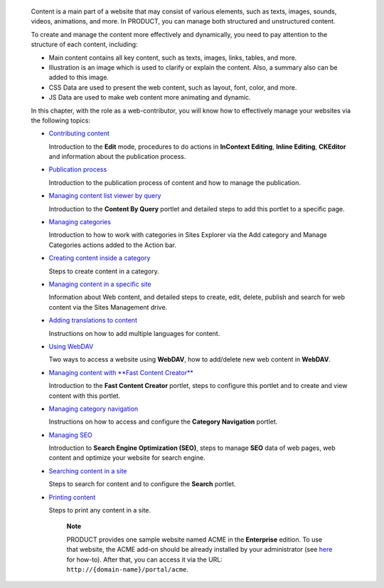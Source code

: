     Content is a main part of a website that may consist of various
    elements, such as texts, images, sounds, videos, animations, and
    more. In PRODUCT, you can manage both structured and unstructured
    content.

    To create and manage the content more effectively and dynamically,
    you need to pay attention to the structure of each content,
    including:

    -  Main content contains all key content, such as texts, images,
       links, tables, and more.

    -  Illustration is an image which is used to clarify or explain the
       content. Also, a summary also can be added to this image.

    -  CSS Data are used to present the web content, such as layout,
       font, color, and more.

    -  JS Data are used to make web content more animating and dynamic.

    In this chapter, with the role as a web-contributor, you will know
    how to effectively manage your websites via the following topics:

    -  `Contributing
       content <#PLFUserGuide.ManagingYourWebsites.ContributingContent>`__

       Introduction to the **Edit** mode, procedures to do actions in
       **InContext Editing**, **Inline Editing**, **CKEditor** and
       information about the publication process.

    -  `Publication
       process <#PLFUserGuide.ManagingYourWebsites.ContributingContent.PublicationProcess>`__

       Introduction to the publication process of content and how to
       manage the publication.

    -  `Managing content list viewer by
       query <#PLFUserGuide.ManagingYourWebsites.ManagingCLVByQuery>`__

       Introduction to the **Content By Query** portlet and detailed
       steps to add this portlet to a specific page.

    -  `Managing
       categories <#PLFUserGuide.ManagingYourWebsites.ManagingCategories>`__

       Introduction to how to work with categories in Sites Explorer via
       the Add category and Manage Categories actions added to the
       Action bar.

    -  `Creating content inside a
       category <#PLFUserGuide.ManagingYourWebsites.CreatingContentInsideCategory>`__

       Steps to create content in a category.

    -  `Managing content in a specific
       site <#PLFUserGuide.ManagingYourWebsites.ManagingContentInSitesExplorer>`__

       Information about Web content, and detailed steps to create,
       edit, delete, publish and search for web content via the Sites
       Management drive.

    -  `Adding translations to
       content <#PLFUserGuide.ManagingYourWebsites.AddingTranslationsToDocument>`__

       Instructions on how to add multiple languages for content.

    -  `Using WebDAV <#PLFUserGuide.ManagingYourWebsites.UsingWebDAV>`__

       Two ways to access a website using **WebDAV**, how to add/delete
       new web content in **WebDAV**.

    -  `Managing content with **Fast Content
       Creator** <#PLFUserGuide.ManagingYourWebsites.ManagingContentWithFastContentCreator>`__

       Introduction to the **Fast Content Creator** portlet, steps to
       configure this portlet and to create and view content with this
       portlet.

    -  `Managing category
       navigation <#PLFUserGuide.ManagingYourWebsites.CategoryNavigation>`__

       Instructions on how to access and configure the **Category
       Navigation** portlet.

    -  `Managing SEO <#PLFUserGuide.ManagingYourWebsites.ManagingSEO>`__

       Introduction to **Search Engine Optimization (SEO)**, steps to
       manage **SEO** data of web pages, web content and optimize your
       website for search engine.

    -  `Searching content in a
       site <#PLFUserGuide.ManagingYourWebsites.SearchingForContentInASite>`__

       Steps to search for content and to configure the **Search**
       portlet.

    -  `Printing
       content <#PLFUserGuide.ManagingYourWebsites.PrintingContent>`__

       Steps to print any content in a site.

        **Note**

        PRODUCT provides one sample website named ACME in the
        **Enterprise** edition. To use that website, the ACME add-on
        should be already installed by your administrator (see
        `here <#PLFAdminGuide.AddonsManagement.Installing>`__ for
        how-to). After that, you can access it via the URL:
        ``http://{domain-name}/portal/acme``.
